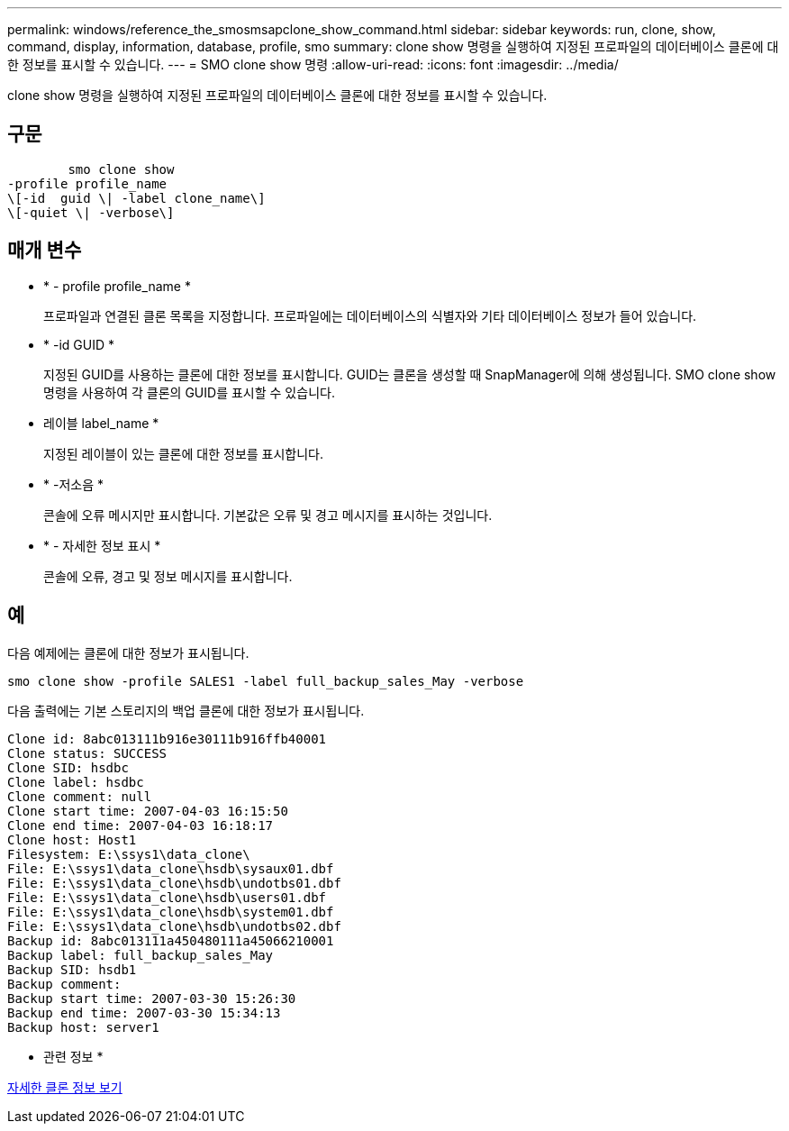 ---
permalink: windows/reference_the_smosmsapclone_show_command.html 
sidebar: sidebar 
keywords: run, clone, show, command, display, information, database, profile, smo 
summary: clone show 명령을 실행하여 지정된 프로파일의 데이터베이스 클론에 대한 정보를 표시할 수 있습니다. 
---
= SMO clone show 명령
:allow-uri-read: 
:icons: font
:imagesdir: ../media/


[role="lead"]
clone show 명령을 실행하여 지정된 프로파일의 데이터베이스 클론에 대한 정보를 표시할 수 있습니다.



== 구문

[listing]
----

        smo clone show
-profile profile_name
\[-id  guid \| -label clone_name\]
\[-quiet \| -verbose\]
----


== 매개 변수

* * - profile profile_name *
+
프로파일과 연결된 클론 목록을 지정합니다. 프로파일에는 데이터베이스의 식별자와 기타 데이터베이스 정보가 들어 있습니다.

* * -id GUID *
+
지정된 GUID를 사용하는 클론에 대한 정보를 표시합니다. GUID는 클론을 생성할 때 SnapManager에 의해 생성됩니다. SMO clone show 명령을 사용하여 각 클론의 GUID를 표시할 수 있습니다.

* 레이블 label_name *
+
지정된 레이블이 있는 클론에 대한 정보를 표시합니다.

* * -저소음 *
+
콘솔에 오류 메시지만 표시합니다. 기본값은 오류 및 경고 메시지를 표시하는 것입니다.

* * - 자세한 정보 표시 *
+
콘솔에 오류, 경고 및 정보 메시지를 표시합니다.





== 예

다음 예제에는 클론에 대한 정보가 표시됩니다.

[listing]
----
smo clone show -profile SALES1 -label full_backup_sales_May -verbose
----
다음 출력에는 기본 스토리지의 백업 클론에 대한 정보가 표시됩니다.

[listing]
----
Clone id: 8abc013111b916e30111b916ffb40001
Clone status: SUCCESS
Clone SID: hsdbc
Clone label: hsdbc
Clone comment: null
Clone start time: 2007-04-03 16:15:50
Clone end time: 2007-04-03 16:18:17
Clone host: Host1
Filesystem: E:\ssys1\data_clone\
File: E:\ssys1\data_clone\hsdb\sysaux01.dbf
File: E:\ssys1\data_clone\hsdb\undotbs01.dbf
File: E:\ssys1\data_clone\hsdb\users01.dbf
File: E:\ssys1\data_clone\hsdb\system01.dbf
File: E:\ssys1\data_clone\hsdb\undotbs02.dbf
Backup id: 8abc013111a450480111a45066210001
Backup label: full_backup_sales_May
Backup SID: hsdb1
Backup comment:
Backup start time: 2007-03-30 15:26:30
Backup end time: 2007-03-30 15:34:13
Backup host: server1
----
* 관련 정보 *

xref:task_viewing_detailed_clone_information.adoc[자세한 클론 정보 보기]
